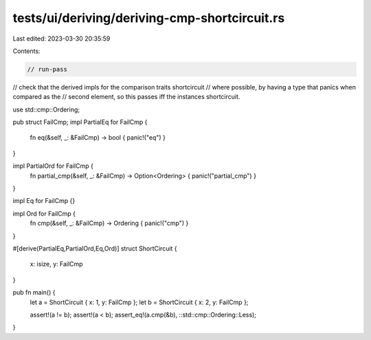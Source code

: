 tests/ui/deriving/deriving-cmp-shortcircuit.rs
==============================================

Last edited: 2023-03-30 20:35:59

Contents:

.. code-block:: rs

    // run-pass
// check that the derived impls for the comparison traits shortcircuit
// where possible, by having a type that panics when compared as the
// second element, so this passes iff the instances shortcircuit.


use std::cmp::Ordering;

pub struct FailCmp;
impl PartialEq for FailCmp {
    fn eq(&self, _: &FailCmp) -> bool { panic!("eq") }
}

impl PartialOrd for FailCmp {
    fn partial_cmp(&self, _: &FailCmp) -> Option<Ordering> { panic!("partial_cmp") }
}

impl Eq for FailCmp {}

impl Ord for FailCmp {
    fn cmp(&self, _: &FailCmp) -> Ordering { panic!("cmp") }
}

#[derive(PartialEq,PartialOrd,Eq,Ord)]
struct ShortCircuit {
    x: isize,
    y: FailCmp
}

pub fn main() {
    let a = ShortCircuit { x: 1, y: FailCmp };
    let b = ShortCircuit { x: 2, y: FailCmp };

    assert!(a != b);
    assert!(a < b);
    assert_eq!(a.cmp(&b), ::std::cmp::Ordering::Less);
}


